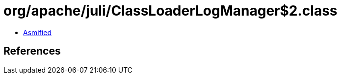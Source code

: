 = org/apache/juli/ClassLoaderLogManager$2.class

 - link:ClassLoaderLogManager$2-asmified.java[Asmified]

== References


